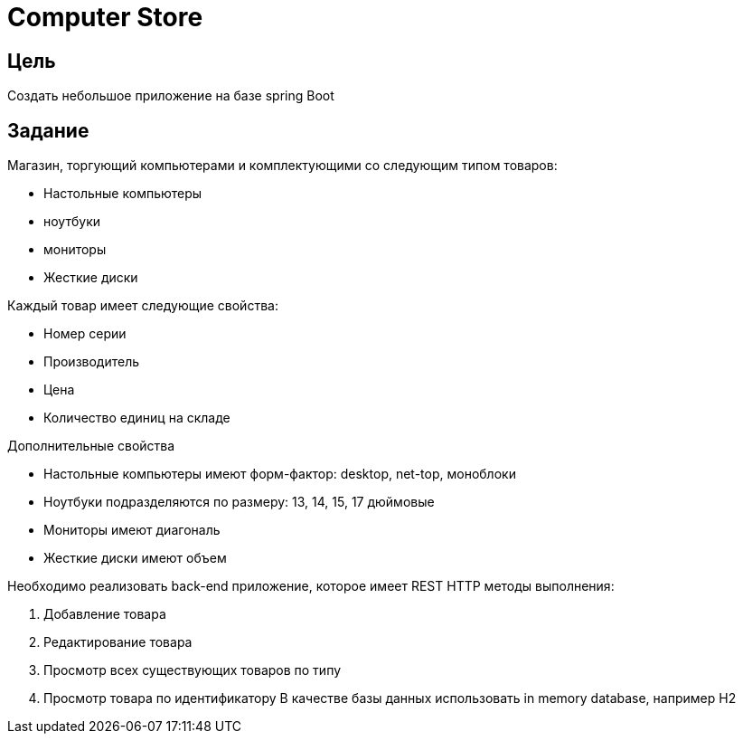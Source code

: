 = Computer Store

== Цель

Создать небольшое приложение на базе spring Boot

== Задание

Магазин, торгующий компьютерами и комплектующими со следующим типом товаров:

* Настольные компьютеры
* ноутбуки
* мониторы
* Жесткие диски

Каждый товар имеет следующие свойства:

* Номер серии
* Производитель
* Цена
* Количество единиц на складе

Дополнительные свойства

* Настольные компьютеры имеют форм-фактор: desktop, net-top, моноблоки
* Ноутбуки подразделяются по размеру: 13, 14, 15, 17 дюймовые
* Мониторы имеют диагональ
* Жесткие диски имеют объем

Необходимо реализовать back-end приложение, которое имеет REST HTTP методы выполнения:

1. Добавление товара
2. Редактирование товара
3. Просмотр всех существующих товаров по типу
4. Просмотр товара по идентификатору
В качестве базы данных использовать in memory database, например H2
